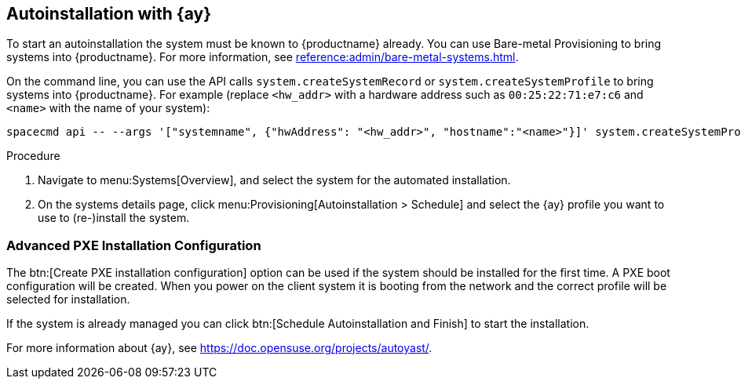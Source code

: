 [[client-cfg-autoinstallation-autoyast]]
== Autoinstallation with {ay}

To start an autoinstallation the system must be known to {productname} already.
You can use Bare-metal Provisioning to bring systems into {productname}.
For more information, see xref:reference:admin/bare-metal-systems.adoc[].

On the command line, you can use the API calls [systemitem]``system.createSystemRecord`` or [systemitem]``system.createSystemProfile`` to bring systems into {productname}.
For example (replace [literal]``<hw_addr>`` with a hardware address such as [literal]``00:25:22:71:e7:c6`` and [literal]``<name>`` with the name of your system):

----
spacecmd api -- --args '["systemname", {"hwAddress": "<hw_addr>", "hostname":"<name>"}]' system.createSystemProfile
----

.Procedure
. Navigate to menu:Systems[Overview], and select the system for the automated installation.

. On the systems details page, click menu:Provisioning[Autoinstallation > Schedule] and select the {ay} profile you want to use to (re-)install the system.




=== Advanced PXE Installation Configuration

The btn:[Create PXE installation configuration] option can be used if the system should be installed for the first time.
A PXE boot configuration will be created.
When you power on the client system it is booting from the network and the correct profile will be selected for installation.

If the system is already managed you can click btn:[Schedule Autoinstallation and Finish] to start the installation.

For more information about {ay}, see https://doc.opensuse.org/projects/autoyast/.
